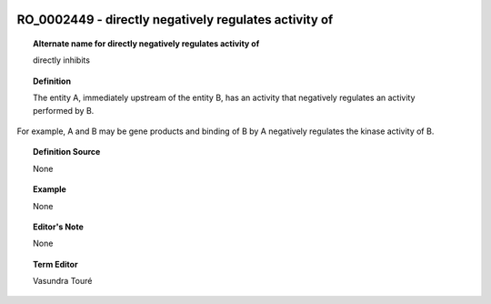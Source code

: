 
  .. _RO_0002449:
  .. _directly negatively regulates activity of:
  .. index:: 
     single: RO_0002449; directly negatively regulates activity of
     single: directly negatively regulates activity of; RO_0002449

RO_0002449 - directly negatively regulates activity of
====================================================================================

.. topic:: Alternate name for directly negatively regulates activity of

    directly inhibits


.. topic:: Definition

    The entity A, immediately upstream of the entity B, has an activity that negatively regulates an activity performed by B. 
For example, A and B may be gene products and binding of B by A negatively regulates the kinase activity of B.


.. topic:: Definition Source

    None


.. topic:: Example

    None


.. topic:: Editor's Note

    None


.. topic:: Term Editor

    Vasundra Touré

